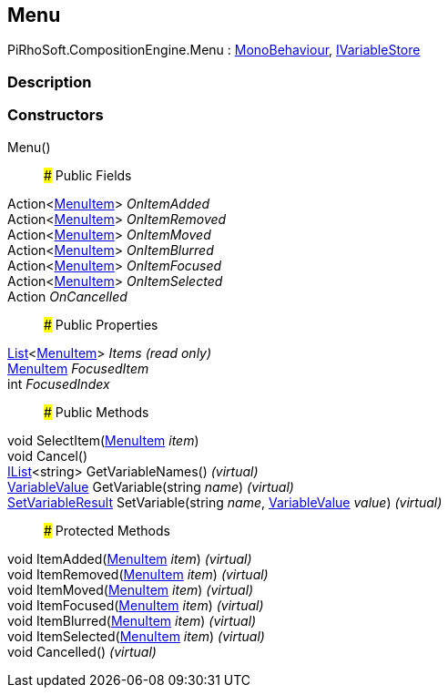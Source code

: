 [#reference/menu]

## Menu

PiRhoSoft.CompositionEngine.Menu : https://docs.unity3d.com/ScriptReference/MonoBehaviour.html[MonoBehaviour^], <<reference/i-variable-store.html,IVariableStore>>

### Description

### Constructors

Menu()::

### Public Fields

Action<<<reference/menu-item.html,MenuItem>>> _OnItemAdded_::

Action<<<reference/menu-item.html,MenuItem>>> _OnItemRemoved_::

Action<<<reference/menu-item.html,MenuItem>>> _OnItemMoved_::

Action<<<reference/menu-item.html,MenuItem>>> _OnItemBlurred_::

Action<<<reference/menu-item.html,MenuItem>>> _OnItemFocused_::

Action<<<reference/menu-item.html,MenuItem>>> _OnItemSelected_::

Action _OnCancelled_::

### Public Properties

https://docs.microsoft.com/en-us/dotnet/api/System.Collections.Generic.List-1[List^]<<<reference/menu-item.html,MenuItem>>> _Items_ _(read only)_::

<<reference/menu-item.html,MenuItem>> _FocusedItem_::

int _FocusedIndex_::

### Public Methods

void SelectItem(<<reference/menu-item.html,MenuItem>> _item_)::

void Cancel()::

https://docs.microsoft.com/en-us/dotnet/api/System.Collections.Generic.IList-1[IList^]<string> GetVariableNames() _(virtual)_::

<<reference/variable-value.html,VariableValue>> GetVariable(string _name_) _(virtual)_::

<<reference/set-variable-result.html,SetVariableResult>> SetVariable(string _name_, <<reference/variable-value.html,VariableValue>> _value_) _(virtual)_::

### Protected Methods

void ItemAdded(<<reference/menu-item.html,MenuItem>> _item_) _(virtual)_::

void ItemRemoved(<<reference/menu-item.html,MenuItem>> _item_) _(virtual)_::

void ItemMoved(<<reference/menu-item.html,MenuItem>> _item_) _(virtual)_::

void ItemFocused(<<reference/menu-item.html,MenuItem>> _item_) _(virtual)_::

void ItemBlurred(<<reference/menu-item.html,MenuItem>> _item_) _(virtual)_::

void ItemSelected(<<reference/menu-item.html,MenuItem>> _item_) _(virtual)_::

void Cancelled() _(virtual)_::